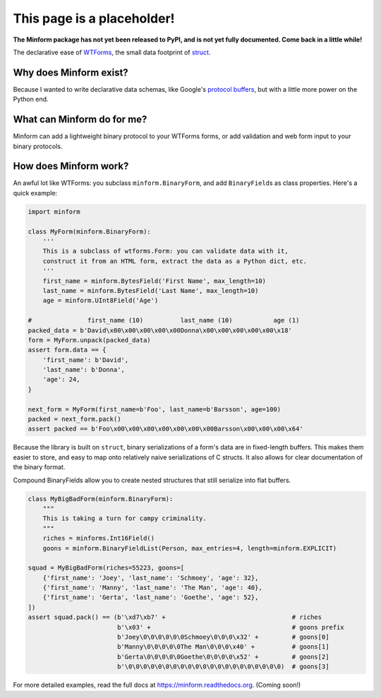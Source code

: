 This page is a placeholder!
===========================

**The Minform package has not yet been released to PyPI, and is not yet fully
documented. Come back in a little while!**

.. image:: https://img.shields.io/travis/daviddonna/minform.svg
   :target: https://travis-ci.org/daviddonna/minform
.. image:: http://img.shields.io/pypi/v/minform.svg
   :target: https://pypi.python.org/pypi/minform

The declarative ease of
`WTForms <https://github.com/wtforms/wtforms>`_, the small data
footprint of
`struct <https://docs.python.org/3/library/struct.html>`_.

Why does Minform exist?
-----------------------

Because I wanted to write declarative data schemas, like Google's
`protocol buffers <https://developers.google.com/protocol-buffers/>`_,
but with a little more power on the Python end.

What can Minform do for me?
---------------------------

Minform can add a lightweight binary protocol to your WTForms forms, or
add validation and web form input to your binary protocols.

How does Minform work?
----------------------

An awful lot like WTForms: you subclass ``minform.BinaryForm``, and add
``BinaryField``\ s as class properties. Here's a quick example:

.. code:: python

    import minform

    class MyForm(minform.BinaryForm):
        '''
        This is a subclass of wtforms.Form: you can validate data with it,
        construct it from an HTML form, extract the data as a Python dict, etc.
        '''
        first_name = minform.BytesField('First Name', max_length=10)
        last_name = minform.BytesField('Last Name', max_length=10)
        age = minform.UInt8Field('Age')

    #               first_name (10)          last_name (10)           age (1)
    packed_data = b'David\x00\x00\x00\x00\x00Donna\x00\x00\x00\x00\x00\x18'
    form = MyForm.unpack(packed_data)
    assert form.data == {
        'first_name': b'David',
        'last_name': b'Donna',
        'age': 24,
    }

    next_form = MyForm(first_name=b'Foo', last_name=b'Barsson', age=100)
    packed = next_form.pack()
    assert packed == b'Foo\x00\x00\x00\x00\x00\x00\x00Barsson\x00\x00\x00\x64'

Because the library is built on ``struct``, binary serializations of a form's
data are in fixed-length buffers. This makes them easier to store, and easy to
map onto relatively naive serializations of C structs. It also allows for
clear documentation of the binary format.

Compound BinaryFields allow you to create nested structures that still
serialize into flat buffers.

.. code:: python

    class MyBigBadForm(minform.BinaryForm):
        """
        This is taking a turn for campy criminality.
        """
        riches = minforms.Int16Field()
        goons = minform.BinaryFieldList(Person, max_entries=4, length=minform.EXPLICIT)

    squad = MyBigBadForm(riches=55223, goons=[
        {'first_name': 'Joey', 'last_name': 'Schmoey', 'age': 32},
        {'first_name': 'Manny', 'last_name': 'The Man', 'age': 40},
        {'first_name': 'Gerta', 'last_name': 'Goethe', 'age': 52},
    ])
    assert squad.pack() == (b'\xd7\xb7' +                                  # riches
                            b'\x03' +                                      # goons prefix
                            b'Joey\0\0\0\0\0\0Schmoey\0\0\0\x32' +         # goons[0]
                            b'Manny\0\0\0\0\0The Man\0\0\0\x40' +          # goons[1]
                            b'Gerta\0\0\0\0\0Goethe\0\0\0\0\x52' +         # goons[2]
                            b'\0\0\0\0\0\0\0\0\0\0\0\0\0\0\0\0\0\0\0\0\0)  # goons[3]

For more detailed examples, read the full docs at
https://minform.readthedocs.org. (Coming soon!)
